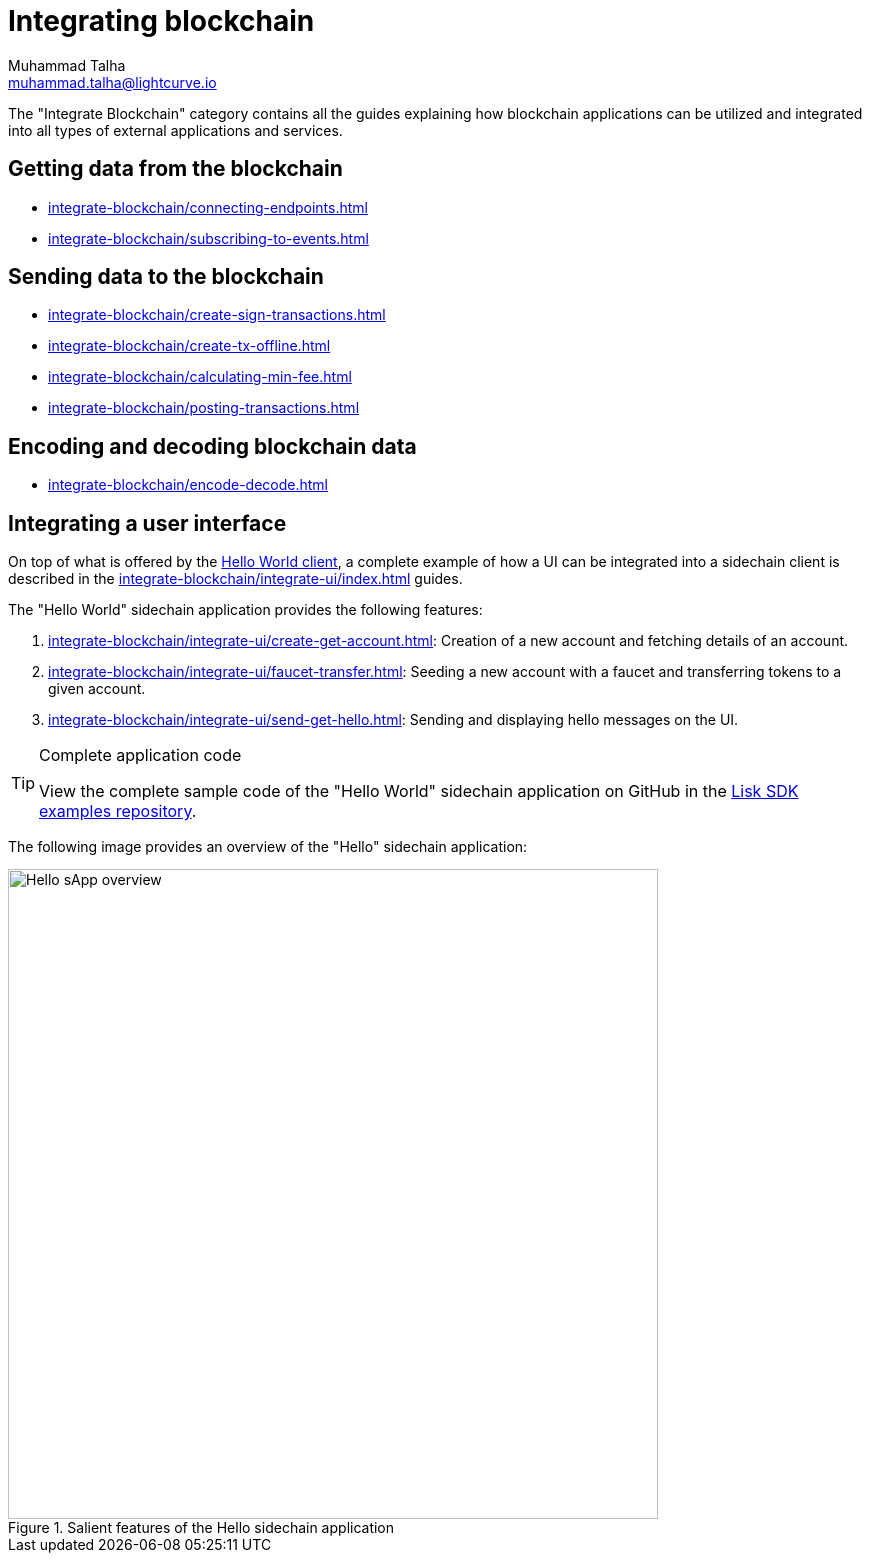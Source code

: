 = Integrating blockchain
Muhammad Talha <muhammad.talha@lightcurve.io>
// External URLs
:url_github_guides_module: https://github.com/LiskHQ/lisk-sdk-examples/tree/development/tutorials/hello/

:url_integrate_minfee: integrate-blockchain/calculating-min-fee.adoc
:url_integrate_post: integrate-blockchain/posting-transactions.adoc
:url_integrate_txoffline: integrate-blockchain/create-tx-offline.adoc
:url_integrate_decoding: integrate-blockchain/encode-decode.adoc
:url_integrate_txs: integrate-blockchain/create-sign-transactions.adoc
:url_connecting_endpoints: integrate-blockchain/connecting-endpoints.adoc
:url_subscribing_events: integrate-blockchain/subscribing-to-events.adoc
:url_hello_client: build-blockchain/index.adoc#the-hello-world-client
:url_integrateUI: integrate-blockchain/integrate-ui/index.adoc

:url_account: integrate-blockchain/integrate-ui/create-get-account.adoc
:url_faucet_transfer: integrate-blockchain/integrate-ui/faucet-transfer.adoc
:url_send-get-hello: integrate-blockchain/integrate-ui/send-get-hello.adoc

The "Integrate Blockchain" category contains all the guides explaining how blockchain applications can be utilized and integrated into all types of external applications and services.

== Getting data from the blockchain
 * xref:{url_connecting_endpoints}[]
 * xref:{url_subscribing_events}[]

== Sending data to the blockchain

* xref:{url_integrate_txs}[]
* xref:{url_integrate_txoffline}[]
* xref:{url_integrate_minfee}[]
* xref:{url_integrate_post}[]

== Encoding and decoding blockchain data
* xref:{url_integrate_decoding}[]

== Integrating a user interface
On top of what is offered by the xref:{url_hello_client}[Hello World client], a complete example of how a UI can be integrated into a sidechain client is described in the xref:{url_integrateUI}[] guides.

The "Hello World" sidechain application provides the following features:

. xref:{url_account}[]: Creation of a new account and fetching details of an account.
. xref:{url_faucet_transfer}[]: Seeding a new account with a faucet and transferring tokens to a given account.
. xref:{url_send-get-hello}[]: Sending and displaying hello messages on the UI.

.Complete application code
[TIP]
====
View the complete sample code of the "Hello World" sidechain application on GitHub in the {url_github_guides_module}[Lisk SDK examples repository^].
====

The following image provides an overview of the "Hello" sidechain application:

.Salient features of the Hello sidechain application
image::integrate-blockchain/hello-sApp.png["Hello sApp overview", 650]